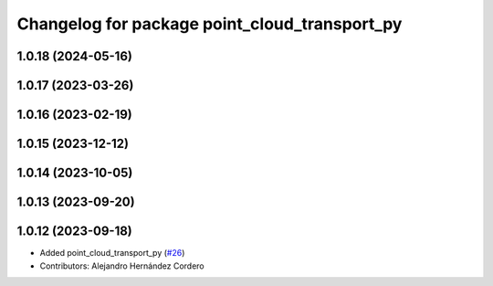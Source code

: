 ^^^^^^^^^^^^^^^^^^^^^^^^^^^^^^^^^^^^^^^^^^^^^^
Changelog for package point_cloud_transport_py
^^^^^^^^^^^^^^^^^^^^^^^^^^^^^^^^^^^^^^^^^^^^^^

1.0.18 (2024-05-16)
-------------------

1.0.17 (2023-03-26)
-------------------

1.0.16 (2023-02-19)
-------------------

1.0.15 (2023-12-12)
-------------------

1.0.14 (2023-10-05)
-------------------

1.0.13 (2023-09-20)
-------------------

1.0.12 (2023-09-18)
-------------------
* Added point_cloud_transport_py (`#26 <https://github.com/ros-perception/point_cloud_transport/issues/26>`_)
* Contributors: Alejandro Hernández Cordero
